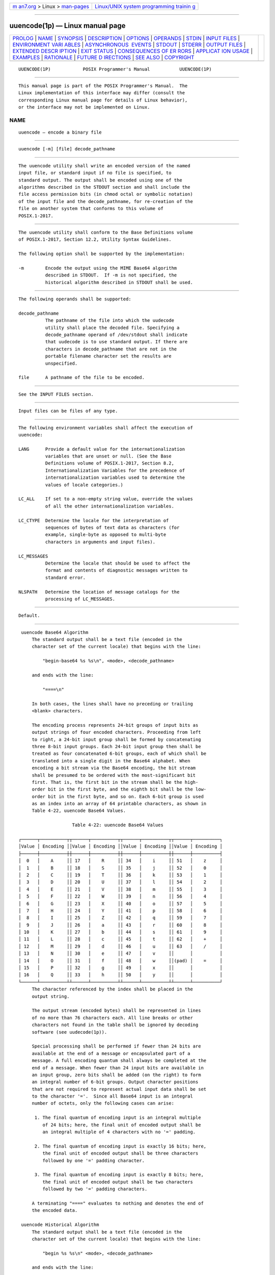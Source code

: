 .. container:: page-top

.. container:: nav-bar

   +----------------------------------+----------------------------------+
   | `m                               | `Linux/UNIX system programming   |
   | an7.org <../../../index.html>`__ | trainin                          |
   | > Linux >                        | g <http://man7.org/training/>`__ |
   | `man-pages <../index.html>`__    |                                  |
   +----------------------------------+----------------------------------+

--------------

uuencode(1p) — Linux manual page
================================

+-----------------------------------+-----------------------------------+
| `PROLOG <#PROLOG>`__ \|           |                                   |
| `NAME <#NAME>`__ \|               |                                   |
| `SYNOPSIS <#SYNOPSIS>`__ \|       |                                   |
| `DESCRIPTION <#DESCRIPTION>`__ \| |                                   |
| `OPTIONS <#OPTIONS>`__ \|         |                                   |
| `OPERANDS <#OPERANDS>`__ \|       |                                   |
| `STDIN <#STDIN>`__ \|             |                                   |
| `INPUT FILES <#INPUT_FILES>`__ \| |                                   |
| `ENVIRONMENT VARI                 |                                   |
| ABLES <#ENVIRONMENT_VARIABLES>`__ |                                   |
| \|                                |                                   |
| `ASYNCHRONOUS                     |                                   |
|  EVENTS <#ASYNCHRONOUS_EVENTS>`__ |                                   |
| \| `STDOUT <#STDOUT>`__ \|        |                                   |
| `STDERR <#STDERR>`__ \|           |                                   |
| `OUTPUT FILES <#OUTPUT_FILES>`__  |                                   |
| \|                                |                                   |
| `EXTENDED DESCR                   |                                   |
| IPTION <#EXTENDED_DESCRIPTION>`__ |                                   |
| \| `EXIT STATUS <#EXIT_STATUS>`__ |                                   |
| \|                                |                                   |
| `CONSEQUENCES OF ER               |                                   |
| RORS <#CONSEQUENCES_OF_ERRORS>`__ |                                   |
| \|                                |                                   |
| `APPLICAT                         |                                   |
| ION USAGE <#APPLICATION_USAGE>`__ |                                   |
| \| `EXAMPLES <#EXAMPLES>`__ \|    |                                   |
| `RATIONALE <#RATIONALE>`__ \|     |                                   |
| `FUTURE D                         |                                   |
| IRECTIONS <#FUTURE_DIRECTIONS>`__ |                                   |
| \| `SEE ALSO <#SEE_ALSO>`__ \|    |                                   |
| `COPYRIGHT <#COPYRIGHT>`__        |                                   |
+-----------------------------------+-----------------------------------+
| .. container:: man-search-box     |                                   |
+-----------------------------------+-----------------------------------+

::

   UUENCODE(1P)            POSIX Programmer's Manual           UUENCODE(1P)


-----------------------------------------------------

::

          This manual page is part of the POSIX Programmer's Manual.  The
          Linux implementation of this interface may differ (consult the
          corresponding Linux manual page for details of Linux behavior),
          or the interface may not be implemented on Linux.

NAME
-------------------------------------------------

::

          uuencode — encode a binary file


---------------------------------------------------------

::

          uuencode [-m] [file] decode_pathname


---------------------------------------------------------------

::

          The uuencode utility shall write an encoded version of the named
          input file, or standard input if no file is specified, to
          standard output. The output shall be encoded using one of the
          algorithms described in the STDOUT section and shall include the
          file access permission bits (in chmod octal or symbolic notation)
          of the input file and the decode_pathname, for re-creation of the
          file on another system that conforms to this volume of
          POSIX.1‐2017.


-------------------------------------------------------

::

          The uuencode utility shall conform to the Base Definitions volume
          of POSIX.1‐2017, Section 12.2, Utility Syntax Guidelines.

          The following option shall be supported by the implementation:

          -m        Encode the output using the MIME Base64 algorithm
                    described in STDOUT.  If -m is not specified, the
                    historical algorithm described in STDOUT shall be used.


---------------------------------------------------------

::

          The following operands shall be supported:

          decode_pathname
                    The pathname of the file into which the uudecode
                    utility shall place the decoded file. Specifying a
                    decode_pathname operand of /dev/stdout shall indicate
                    that uudecode is to use standard output. If there are
                    characters in decode_pathname that are not in the
                    portable filename character set the results are
                    unspecified.

          file      A pathname of the file to be encoded.


---------------------------------------------------

::

          See the INPUT FILES section.


---------------------------------------------------------------

::

          Input files can be files of any type.


-----------------------------------------------------------------------------------

::

          The following environment variables shall affect the execution of
          uuencode:

          LANG      Provide a default value for the internationalization
                    variables that are unset or null. (See the Base
                    Definitions volume of POSIX.1‐2017, Section 8.2,
                    Internationalization Variables for the precedence of
                    internationalization variables used to determine the
                    values of locale categories.)

          LC_ALL    If set to a non-empty string value, override the values
                    of all the other internationalization variables.

          LC_CTYPE  Determine the locale for the interpretation of
                    sequences of bytes of text data as characters (for
                    example, single-byte as opposed to multi-byte
                    characters in arguments and input files).

          LC_MESSAGES
                    Determine the locale that should be used to affect the
                    format and contents of diagnostic messages written to
                    standard error.

          NLSPATH   Determine the location of message catalogs for the
                    processing of LC_MESSAGES.


-------------------------------------------------------------------------------

::

          Default.


-----------------------------------------------------

::

      uuencode Base64 Algorithm
          The standard output shall be a text file (encoded in the
          character set of the current locale) that begins with the line:

              "begin-base64 %s %s\n", <mode>, <decode_pathname>

          and ends with the line:

              "====\n"

          In both cases, the lines shall have no preceding or trailing
          <blank> characters.

          The encoding process represents 24-bit groups of input bits as
          output strings of four encoded characters. Proceeding from left
          to right, a 24-bit input group shall be formed by concatenating
          three 8-bit input groups. Each 24-bit input group then shall be
          treated as four concatenated 6-bit groups, each of which shall be
          translated into a single digit in the Base64 alphabet. When
          encoding a bit stream via the Base64 encoding, the bit stream
          shall be presumed to be ordered with the most-significant bit
          first. That is, the first bit in the stream shall be the high-
          order bit in the first byte, and the eighth bit shall be the low-
          order bit in the first byte, and so on. Each 6-bit group is used
          as an index into an array of 64 printable characters, as shown in
          Table 4-22, uuencode Base64 Values.

                         Table 4-22: uuencode Base64 Values

     ┌──────┬──────────┬┬──────┬──────────┬┬──────┬──────────┬┬──────┬──────────┐
     │Value │ Encoding ││Value │ Encoding ││Value │ Encoding ││Value │ Encoding │
     ├──────┼──────────┼┼──────┼──────────┼┼──────┼──────────┼┼──────┼──────────┤
     │  0   │    A     ││ 17   │    R     ││ 34   │    i     ││ 51   │    z     │
     │  1   │    B     ││ 18   │    S     ││ 35   │    j     ││ 52   │    0     │
     │  2   │    C     ││ 19   │    T     ││ 36   │    k     ││ 53   │    1     │
     │  3   │    D     ││ 20   │    U     ││ 37   │    l     ││ 54   │    2     │
     │  4   │    E     ││ 21   │    V     ││ 38   │    m     ││ 55   │    3     │
     │  5   │    F     ││ 22   │    W     ││ 39   │    n     ││ 56   │    4     │
     │  6   │    G     ││ 23   │    X     ││ 40   │    o     ││ 57   │    5     │
     │  7   │    H     ││ 24   │    Y     ││ 41   │    p     ││ 58   │    6     │
     │  8   │    I     ││ 25   │    Z     ││ 42   │    q     ││ 59   │    7     │
     │  9   │    J     ││ 26   │    a     ││ 43   │    r     ││ 60   │    8     │
     │ 10   │    K     ││ 27   │    b     ││ 44   │    s     ││ 61   │    9     │
     │ 11   │    L     ││ 28   │    c     ││ 45   │    t     ││ 62   │    +     │
     │ 12   │    M     ││ 29   │    d     ││ 46   │    u     ││ 63   │    /     │
     │ 13   │    N     ││ 30   │    e     ││ 47   │    v     ││      │          │
     │ 14   │    O     ││ 31   │    f     ││ 48   │    w     ││(pad) │    =     │
     │ 15   │    P     ││ 32   │    g     ││ 49   │    x     ││      │          │
     │ 16   │    Q     ││ 33   │    h     ││ 50   │    y     ││      │          │
     └──────┴──────────┴┴──────┴──────────┴┴──────┴──────────┴┴──────┴──────────┘
          The character referenced by the index shall be placed in the
          output string.

          The output stream (encoded bytes) shall be represented in lines
          of no more than 76 characters each. All line breaks or other
          characters not found in the table shall be ignored by decoding
          software (see uudecode(1p)).

          Special processing shall be performed if fewer than 24 bits are
          available at the end of a message or encapsulated part of a
          message. A full encoding quantum shall always be completed at the
          end of a message. When fewer than 24 input bits are available in
          an input group, zero bits shall be added (on the right) to form
          an integral number of 6-bit groups. Output character positions
          that are not required to represent actual input data shall be set
          to the character '='.  Since all Base64 input is an integral
          number of octets, only the following cases can arise:

           1. The final quantum of encoding input is an integral multiple
              of 24 bits; here, the final unit of encoded output shall be
              an integral multiple of 4 characters with no '=' padding.

           2. The final quantum of encoding input is exactly 16 bits; here,
              the final unit of encoded output shall be three characters
              followed by one '=' padding character.

           3. The final quantum of encoding input is exactly 8 bits; here,
              the final unit of encoded output shall be two characters
              followed by two '=' padding characters.

          A terminating "====" evaluates to nothing and denotes the end of
          the encoded data.

      uuencode Historical Algorithm
          The standard output shall be a text file (encoded in the
          character set of the current locale) that begins with the line:

              "begin %s %s\n" <mode>, <decode_pathname>

          and ends with the line:

              "end\n"

          In both cases, the lines shall have no preceding or trailing
          <blank> characters.

          The algorithm that shall be used for lines in between begin and
          end takes three octets as input and writes four characters of
          output by splitting the input at six-bit intervals into four
          octets, containing data in the lower six bits only. These octets
          shall be converted to characters by adding a value of 0x20 to
          each octet, so that each octet is in the range [0x20,0x5f], and
          then it shall be assumed to represent a printable character in
          the ISO/IEC 646:1991 standard encoded character set. It then
          shall be translated into the corresponding character codes for
          the codeset in use in the current locale. (For example, the octet
          0x41, representing 'A', would be translated to 'A' in the current
          codeset, such as 0xc1 if it were EBCDIC.)

          Where the bits of two octets are combined, the least significant
          bits of the first octet shall be shifted left and combined with
          the most significant bits of the second octet shifted right. Thus
          the three octets A, B, C shall be converted into the four octets:

              0x20 + (( A >> 2                    ) & 0x3F)
              0x20 + (((A << 4) | ((B >> 4) & 0xF)) & 0x3F)
              0x20 + (((B << 2) | ((C >> 6) & 0x3)) & 0x3F)
              0x20 + (( C                         ) & 0x3F)

          These octets then shall be translated into the local character
          set.

          Each encoded line contains a length character, equal to the
          number of characters to be decoded plus 0x20 translated to the
          local character set as described above, followed by the encoded
          characters. The maximum number of octets to be encoded on each
          line shall be 45.


-----------------------------------------------------

::

          The standard error shall be used only for diagnostic messages.


-----------------------------------------------------------------

::

          None.


---------------------------------------------------------------------------------

::

          None.


---------------------------------------------------------------

::

          The following exit values shall be returned:

           0    Successful completion.

          >0    An error occurred.


-------------------------------------------------------------------------------------

::

          Default.

          The following sections are informative.


---------------------------------------------------------------------------

::

          The file is expanded by 35 percent (each three octets become
          four, plus control information) causing it to take longer to
          transmit.

          Since this utility is intended to create files to be used for
          data interchange between systems with possibly different
          codesets, and to represent binary data as a text file, the
          ISO/IEC 646:1991 standard was chosen for a midpoint in the
          algorithm as a known reference point. The output from uuencode is
          a text file on the local system. If the output were in the
          ISO/IEC 646:1991 standard codeset, it might not be a text file
          (at least because the <newline> characters might not match), and
          the goal of creating a text file would be defeated. If this text
          file was then carried to another machine with the same codeset,
          it would be perfectly compatible with that system's uudecode.  If
          it was transmitted over a mail system or sent to a machine with a
          different codeset, it is assumed that, as for every other text
          file, some translation mechanism would convert it (by the time it
          reached a user on the other system) into an appropriate codeset.
          This translation only makes sense from the local codeset, not if
          the file has been put into a ISO/IEC 646:1991 standard
          representation first. Similarly, files processed by uuencode can
          be placed in pax archives, intermixed with other text files in
          the same codeset.


---------------------------------------------------------

::

          None.


-----------------------------------------------------------

::

          A new algorithm was added at the request of the international
          community to parallel work in RFC 2045 (MIME). As with the
          historical uuencode format, the Base64 Content-Transfer-Encoding
          is designed to represent arbitrary sequences of octets in a form
          that is not humanly readable. A 65-character subset of the
          ISO/IEC 646:1991 standard is used, enabling 6 bits to be
          represented per printable character. (The extra 65th character,
          '=', is used to signify a special processing function.)

          This subset has the important property that it is represented
          identically in all versions of the ISO/IEC 646:1991 standard,
          including US ASCII, and all characters in the subset are also
          represented identically in all versions of EBCDIC. The historical
          uuencode algorithm does not share this property, which is the
          reason that a second algorithm was added to the ISO POSIX‐2
          standard.

          The string "====" was used for the termination instead of the end
          used in the original format because the latter is a string that
          could be valid encoded input.

          In an early draft, the -m option was named -b (for Base64), but
          it was renamed to reflect its relationship to the RFC 2045. A -u
          was also present to invoke the default algorithm, but since this
          was not historical practice, it was omitted as being unnecessary.

          See the RATIONALE section in uudecode(1p) for the derivation of
          the /dev/stdout symbol.


---------------------------------------------------------------------------

::

          None.


---------------------------------------------------------

::

          chmod(1p), mailx(1p), uudecode(1p)

          The Base Definitions volume of POSIX.1‐2017, Chapter 8,
          Environment Variables, Section 12.2, Utility Syntax Guidelines


-----------------------------------------------------------

::

          Portions of this text are reprinted and reproduced in electronic
          form from IEEE Std 1003.1-2017, Standard for Information
          Technology -- Portable Operating System Interface (POSIX), The
          Open Group Base Specifications Issue 7, 2018 Edition, Copyright
          (C) 2018 by the Institute of Electrical and Electronics
          Engineers, Inc and The Open Group.  In the event of any
          discrepancy between this version and the original IEEE and The
          Open Group Standard, the original IEEE and The Open Group
          Standard is the referee document. The original Standard can be
          obtained online at http://www.opengroup.org/unix/online.html .

          Any typographical or formatting errors that appear in this page
          are most likely to have been introduced during the conversion of
          the source files to man page format. To report such errors, see
          https://www.kernel.org/doc/man-pages/reporting_bugs.html .

   IEEE/The Open Group               2017                      UUENCODE(1P)

--------------

Pages that refer to this page: `uucp(1p) <../man1/uucp.1p.html>`__, 
`uudecode(1p) <../man1/uudecode.1p.html>`__, 
`uux(1p) <../man1/uux.1p.html>`__,  `a64l(3p) <../man3/a64l.3p.html>`__

--------------

--------------

.. container:: footer

   +-----------------------+-----------------------+-----------------------+
   | HTML rendering        |                       | |Cover of TLPI|       |
   | created 2021-08-27 by |                       |                       |
   | `Michael              |                       |                       |
   | Ker                   |                       |                       |
   | risk <https://man7.or |                       |                       |
   | g/mtk/index.html>`__, |                       |                       |
   | author of `The Linux  |                       |                       |
   | Programming           |                       |                       |
   | Interface <https:     |                       |                       |
   | //man7.org/tlpi/>`__, |                       |                       |
   | maintainer of the     |                       |                       |
   | `Linux man-pages      |                       |                       |
   | project <             |                       |                       |
   | https://www.kernel.or |                       |                       |
   | g/doc/man-pages/>`__. |                       |                       |
   |                       |                       |                       |
   | For details of        |                       |                       |
   | in-depth **Linux/UNIX |                       |                       |
   | system programming    |                       |                       |
   | training courses**    |                       |                       |
   | that I teach, look    |                       |                       |
   | `here <https://ma     |                       |                       |
   | n7.org/training/>`__. |                       |                       |
   |                       |                       |                       |
   | Hosting by `jambit    |                       |                       |
   | GmbH                  |                       |                       |
   | <https://www.jambit.c |                       |                       |
   | om/index_en.html>`__. |                       |                       |
   +-----------------------+-----------------------+-----------------------+

--------------

.. container:: statcounter

   |Web Analytics Made Easy - StatCounter|

.. |Cover of TLPI| image:: https://man7.org/tlpi/cover/TLPI-front-cover-vsmall.png
   :target: https://man7.org/tlpi/
.. |Web Analytics Made Easy - StatCounter| image:: https://c.statcounter.com/7422636/0/9b6714ff/1/
   :class: statcounter
   :target: https://statcounter.com/
